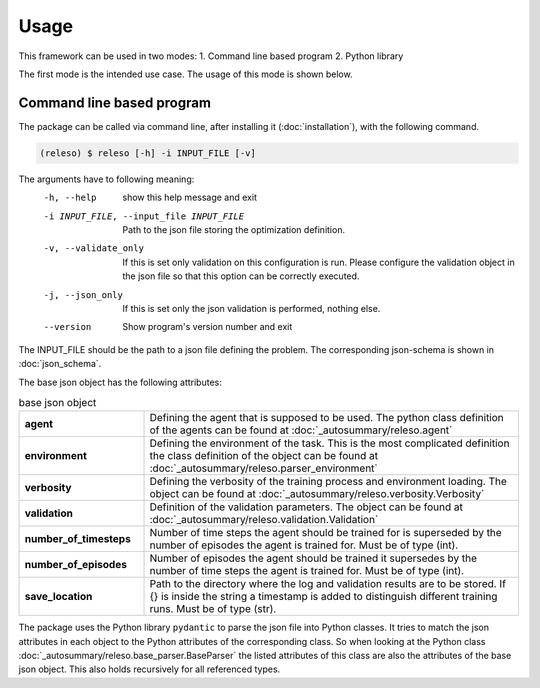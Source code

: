 Usage
=====

This framework can be used in two modes:
1. Command line based program
2. Python library

The first mode is the intended use case. The usage of this mode is shown below.

Command line based program
--------------------------

The package can be called via command line, after installing it (:doc:`installation`), with the following command.

.. code-block:: console

    (releso) $ releso [-h] -i INPUT_FILE [-v]

The arguments have to following meaning:
  -h, --help            show this help message and exit
  -i INPUT_FILE, --input_file INPUT_FILE
                        Path to the json file storing the optimization definition.
  -v, --validate_only   If this is set only validation on this configuration is run. Please configure the validation
                        object in the json file so that this option can be correctly executed.
  -j, --json_only       If this is set only the json validation is performed, nothing else.
  --version             Show program's version number and exit

The INPUT_FILE should be the path to a json file defining the problem. The corresponding json-schema is shown in :doc:`json_schema`.

The base json object has the following attributes:

.. list-table:: base json object
    :widths: 25 75
    :header-rows: 0
    :stub-columns: 1

    * - agent
      - Defining the agent that is supposed to be used. The python class definition of the agents can be found at :doc:`_autosummary/releso.agent`
    * - environment
      - Defining the environment of the task. This is the most complicated definition the class definition of the object can be found at :doc:`_autosummary/releso.parser_environment`
    * - verbosity
      - Defining the verbosity of the training process and environment loading. The object can be found at :doc:`_autosummary/releso.verbosity.Verbosity`
    * - validation
      - Definition of the validation parameters. The object can be found at :doc:`_autosummary/releso.validation.Validation`
    * - number_of_timesteps
      - Number of time steps the agent should be trained for is superseded by the number of episodes the agent is trained for. Must be of type (int).
    * - number_of_episodes
      - Number of episodes the agent should be trained it supersedes by the number of time steps the agent is trained for. Must be of type (int).
    * - save_location
      - Path to the directory where the log and validation results are to be stored. If {} is inside the string a timestamp is added to distinguish different training runs. Must be of type (str).


The package uses the Python library ``pydantic`` to parse the json file into Python classes. It tries to match the json attributes in each object to the Python attributes of the corresponding class. So when looking at the Python class :doc:`_autosummary/releso.base_parser.BaseParser` the listed attributes of this class are also the attributes of the base json object. This also holds recursively for all referenced types.
